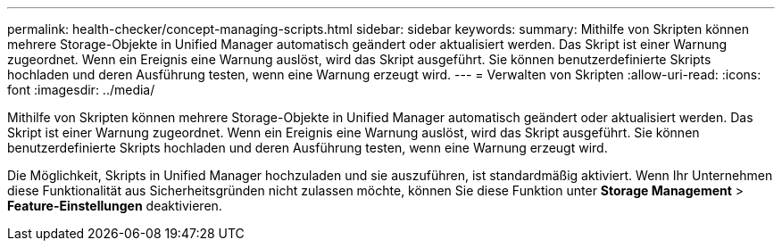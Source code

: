 ---
permalink: health-checker/concept-managing-scripts.html 
sidebar: sidebar 
keywords:  
summary: Mithilfe von Skripten können mehrere Storage-Objekte in Unified Manager automatisch geändert oder aktualisiert werden. Das Skript ist einer Warnung zugeordnet. Wenn ein Ereignis eine Warnung auslöst, wird das Skript ausgeführt. Sie können benutzerdefinierte Skripts hochladen und deren Ausführung testen, wenn eine Warnung erzeugt wird. 
---
= Verwalten von Skripten
:allow-uri-read: 
:icons: font
:imagesdir: ../media/


[role="lead"]
Mithilfe von Skripten können mehrere Storage-Objekte in Unified Manager automatisch geändert oder aktualisiert werden. Das Skript ist einer Warnung zugeordnet. Wenn ein Ereignis eine Warnung auslöst, wird das Skript ausgeführt. Sie können benutzerdefinierte Skripts hochladen und deren Ausführung testen, wenn eine Warnung erzeugt wird.

Die Möglichkeit, Skripts in Unified Manager hochzuladen und sie auszuführen, ist standardmäßig aktiviert. Wenn Ihr Unternehmen diese Funktionalität aus Sicherheitsgründen nicht zulassen möchte, können Sie diese Funktion unter *Storage Management* > *Feature-Einstellungen* deaktivieren.
